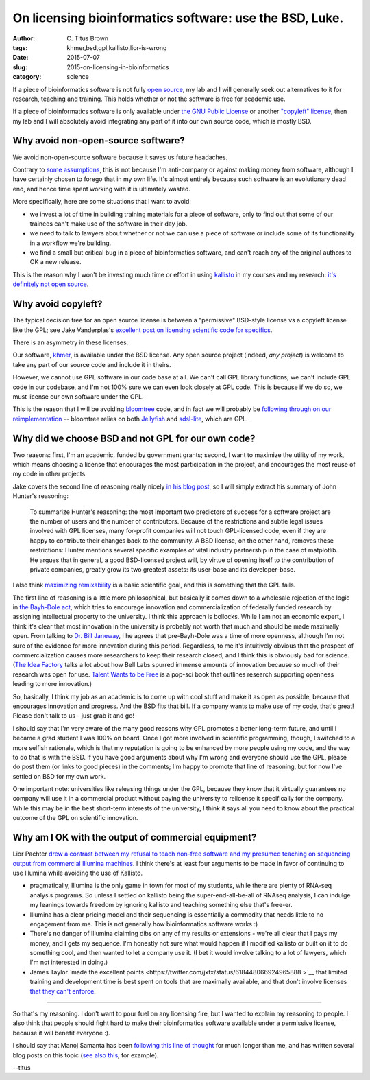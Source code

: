 On licensing bioinformatics software: use the BSD, Luke.
########################################################

:author: C\. Titus Brown
:tags: khmer,bsd,gpl,kallisto,lior-is-wrong
:date: 2015-07-07
:slug: 2015-on-licensing-in-bioinformatics
:category: science

If a piece of bioinformatics software is not fully `open source
<http://opensource.org/licenses>`__, my lab and I will generally seek
out alternatives to it for research, teaching and training.  This holds
whether or not the software is free for academic use.

If a piece of bioinformatics software is only available under `the GNU
Public License <http://opensource.org/licenses/gpl-license>`__ or another
`"copyleft" license <http://www.gnu.org/copyleft/copyleft.en.html>`__,
then my lab and I will absolutely avoid integrating any part of it
into our own source code, which is mostly BSD.

Why avoid non-open-source software?
-----------------------------------

We avoid non-open-source software because it saves us future
headaches.

Contrary to `some assumptions
<https://twitter.com/lpachter/status/618435476752437248>`__, this is
not because I'm anti-company or against making money from software,
although I have certainly chosen to forego that in my own life.  It's
almost entirely because such software is an evolutionary dead end, and
hence time spent working with it is ultimately wasted.

More specifically, here are some situations that I want to avoid:

* we invest a lot of time in building training materials for a piece
  of software, only to find out that some of our trainees can't make
  use of the software in their day job.

* we need to talk to lawyers about whether or not we can use a piece
  of software or include some of its functionality in a workflow we're
  building.

* we find a small but critical bug in a piece of bioinformatics software,
  and can't reach any of the original authors to OK a new release.

This is the reason why I won't be investing much time or effort in
using `kallisto
<https://liorpachter.wordpress.com/2015/05/10/near-optimal-rna-seq-quantification-with-kallisto/>`__
in my courses and my research: `it's definitely not open source
<http://www.homolog.us/blogs/blog/2015/05/18/pachters-kallisto-comes-with-unconventional-license/>`__.

Why avoid copyleft?
-------------------

The typical decision tree for an open source license is between a "permissive"
BSD-style license vs a copyleft license like the GPL; see Jake
Vanderplas's `excellent post on licensing scientific code for specifics <http://www.astrobetter.com/blog/2014/03/10/the-whys-and-hows-of-licensing-scientific-code/>`__.

There is an asymmetry in these licenses.

Our software, `khmer <http://github.com/dib-lab/khmer/>`__, is
available under the BSD license.  Any open source project (indeed,
*any project*) is welcome to take any part of our source code and
include it in theirs.

However, we cannot use GPL software in our code base at all.  We can't
call GPL library functions, we can't include GPL code in our codebase,
and I'm not 100% sure we can even look closely at GPL code.  This is
because if we do so, we must license our own software under the GPL.

This is the reason that I will be avoiding `bloomtree
<https://github.com/Kingsford-Group/bloomtree>`__ code, and in fact we
will probably be `following through on our reimplementation
<https://github.com/ctb/2015-khmer-sequence-bloom-trees>`__ --
bloomtree relies on both `Jellyfish
<https://github.com/gmarcais/Jellyfish>`__ and `sdsl-lite
<https://github.com/simongog/sdsl-lite>`__, which are GPL.

Why did we choose BSD and not GPL for our own code?
---------------------------------------------------

Two reasons: first, I'm an academic, funded by government grants;
second, I want to maximize the utility of my work, which means
choosing a license that encourages the most participation in the
project, and encourages the most reuse of my code in other projects.

Jake covers the second line of reasoning really nicely `in his blog
post
<http://www.astrobetter.com/blog/2014/03/10/the-whys-and-hows-of-licensing-scientific-code/>`__,
so I will simply extract his summary of John Hunter's reasoning:

   To summarize Hunter's reasoning: the most important two predictors
   of success for a software project are the number of users and the
   number of contributors. Because of the restrictions and subtle
   legal issues involved with GPL licenses, many for-profit companies
   will not touch GPL-licensed code, even if they are happy to
   contribute their changes back to the community. A BSD license, on
   the other hand, removes these restrictions: Hunter mentions several
   specific examples of vital industry partnership in the case of
   matplotlib. He argues that in general, a good BSD-licensed project
   will, by virtue of opening itself to the contribution of private
   companies, greatly grow its two greatest assets: its user-base and
   its developer-base.

I also think `maximizing remixability
<http://ivory.idyll.org/blog/research-software-reuse.html>`__ is a
basic scientific goal, and this is something that the GPL
fails.

The first line of reasoning is a little more philosophical, but
basically it comes down to a wholesale rejection of the logic in `the
Bayh-Dole act
<https://en.wikipedia.org/wiki/Bayh%E2%80%93Dole_Act>`__, which tries
to encourage innovation and commercialization of federally funded
research by assigning intellectual property to the university.  I
think this approach is bollocks. While I am not an economic expert, I
think it's clear that most innovation in the university is probably
not worth that much and should be made maximally open. From talking to
`Dr. Bill Janeway <https://twitter.com/billjaneway?lang=en>`__, I he
agrees that pre-Bayh-Dole was a time of more openness, although I'm
not sure of the evidence for more innovation during this period.
Regardless, to me it's intuitively obvious that the prospect of
commercialization causes more researchers to keep their research
closed, and I think this is obviously bad for science.  (`The Idea
Factory <http://ivory.idyll.org/blog/idea-factory-internet.html>`__
talks a lot about how Bell Labs spurred immense amounts of innovation
because so much of their research was open for use.  `Talent Wants to
be Free <http://www.amazon.com/dp/B00EZ22C6O/ref=r_soa_w_d>`__ is a
pop-sci book that outlines research supporting openness leading to
more innovation.)

So, basically, I think my job as an academic is to come up with cool
stuff and make it as open as possible, because that encourages innovation
and progress.  And the BSD fits that bill.  If a company wants to make
use of my code, that's great!  Please don't talk to us - just grab it and
go!

I should say that I'm very aware of the many good reasons why GPL
promotes a better long-term future, and until I became a grad student
I was 100% on board.  Once I got more involved in scientific
programming, though, I switched to a more selfish rationale, which is
that my reputation is going to be enhanced by more people using my
code, and the way to do that is with the BSD.  If you have good
arguments about why I'm wrong and everyone should use the GPL, please
do post them (or links to good pieces) in the comments; I'm happy to
promote that line of reasoning, but for now I've settled on BSD for my
own work.

One important note: universities like releasing things under the GPL,
because they know that it virtually guarantees no company will use it
in a commercial product without paying the university to relicense it
specifically for the company.  While this may be in the best
short-term interests of the university, I think it says all you need
to know about the practical outcome of the GPL on scientific
innovation.

Why am I OK with the output of commercial equipment?
----------------------------------------------------

Lior Pachter `drew a contrast between my refusal to teach non-free
software and my presumed teaching on sequencing output from commercial
Illumina machines
<https://twitter.com/lpachter/status/618435476752437248>`__.  I think there's
at least four arguments to be made in favor of continuing to use Illumina
while avoiding the use of Kallisto.

* pragmatically, Illumina is the only game in town for most of my
  students, while there are plenty of RNA-seq analysis programs.  So
  unless I settled on kallisto being the super-end-all-be-all of
  RNAseq analysis, I can indulge my leanings towards freedom by
  ignoring kallisto and teaching something else that's free-er.

* Illumina has a clear pricing model and their sequencing is essentially
  a commodity that needs little to no engagement from me.  This is not
  generally how bioinformatics software works :)

* There's no danger of Illumina claiming dibs on any of my results or
  extensions - we're all clear that I pays my money, and I gets my
  sequence.  I'm honestly not sure what would happen if I modified
  kallisto or built on it to do something cool, and then wanted to let
  a company use it.  (I bet it would involve talking to a lot of
  lawyers, which I'm not interested in doing.)

* James Taylor `made the excellent points
  <https://twitter.com/jxtx/status/618448066924965888 >`__ that
  limited training and development time is best spent on tools that
  are maximally available, and that don't involve licenses `that they
  can't enforce <https://twitter.com/jxtx/status/618447797109555200>`__.

----

So that's my reasoning.  I don't want to pour fuel on any licensing
fire, but I wanted to explain my reasoning to people.  I also think
that people should fight hard to make their bioinformatics software
available under a permissive license, because it will benefit everyone
:).

I should say that Manoj Samanta has been `following this line of
thought
<http://www.homolog.us/blogs/blog/2014/01/22/gpl-license-dying-world-outside-bioinformatics-aka-real-world/>`__
for much longer than me, and has written several blog posts on this
topic (`see also this
<http://www.homolog.us/blogs/blog/2013/07/31/another-reason-gpl-is-a-bad-license/>`__,
for example).

--titus
